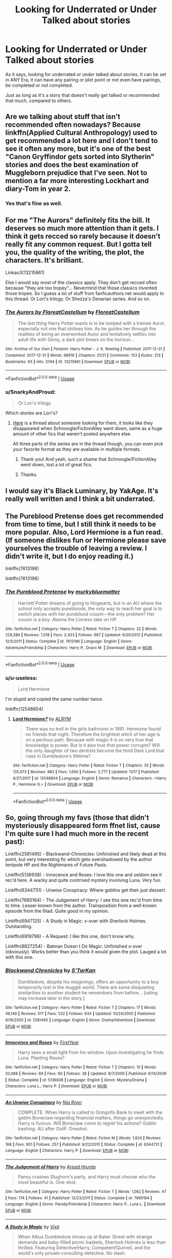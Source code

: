 #+TITLE: Looking for Underrated or Under Talked about stories

* Looking for Underrated or Under Talked about stories
:PROPERTIES:
:Author: SnarkyAndProud
:Score: 9
:DateUnix: 1576110313.0
:DateShort: 2019-Dec-12
:FlairText: Request
:END:
As it says, looking for underrated or under talked about stories. It can be set in ANY Era, it can have any pairing or plot point or not even have pairings, be completed or not completed.

Just as long as it's a story that doesn't really get talked or recommended that much, compared to others.


** Are we talking about stuff that isn't recommended often nowadays? Because linkffn(Applied Cultural Anthropology) used to get recommended a lot here and I don't tend to see it often any more, but it's one of the best "Canon Gryffindor gets sorted into Slytherin" stories and does the best examination of Muggleborn prejudice that I've seen. Not to mention a far more interesting Lockhart and diary-Tom in year 2.
:PROPERTIES:
:Author: bgottfried91
:Score: 4
:DateUnix: 1576128843.0
:DateShort: 2019-Dec-12
:END:

*** Yes that's fine as well.
:PROPERTIES:
:Author: SnarkyAndProud
:Score: 1
:DateUnix: 1576129126.0
:DateShort: 2019-Dec-12
:END:


** For me "The Aurors" definitely fits the bill. It deserves so much more attention than it gets. I think it gets recced so rarely because it doesn't really fit any common request. But I gotta tell you, the quality of the writing, the plot, the characters. It's brilliant.

Linkao3(13215861)

Else I would say most of the classics apply. They don't get recced often because "they are too tropey"... Nevermind that those classics invented those tropes. So I guess a lot of stuff from fanficauthors.net would apply to this thread. Or Lori's trilogy. Or Shezza's Denarian series. And so on.
:PROPERTIES:
:Author: Blubberinoo
:Score: 3
:DateUnix: 1576134396.0
:DateShort: 2019-Dec-12
:END:

*** [[https://archiveofourown.org/works/13215861][*/The Aurors by FloreatCastellum/*]] by [[https://www.archiveofourown.org/users/FloreatCastellum/pseuds/FloreatCastellum][/FloreatCastellum/]]

#+begin_quote
  The last thing Harry Potter wants is to be lumped with a trainee Auror, especially not one that idolises him. As he guides her through the realities of being an overworked Auror and tentatively settles into adult life with Ginny, a dark plot brews on the horizon...
#+end_quote

^{/Site/:} ^{Archive} ^{of} ^{Our} ^{Own} ^{*|*} ^{/Fandom/:} ^{Harry} ^{Potter} ^{-} ^{J.} ^{K.} ^{Rowling} ^{*|*} ^{/Published/:} ^{2017-12-31} ^{*|*} ^{/Completed/:} ^{2017-12-31} ^{*|*} ^{/Words/:} ^{98916} ^{*|*} ^{/Chapters/:} ^{21/21} ^{*|*} ^{/Comments/:} ^{153} ^{*|*} ^{/Kudos/:} ^{213} ^{*|*} ^{/Bookmarks/:} ^{63} ^{*|*} ^{/Hits/:} ^{3744} ^{*|*} ^{/ID/:} ^{13215861} ^{*|*} ^{/Download/:} ^{[[https://archiveofourown.org/downloads/13215861/The%20Aurors%20by.epub?updated_at=1570077348][EPUB]]} ^{or} ^{[[https://archiveofourown.org/downloads/13215861/The%20Aurors%20by.mobi?updated_at=1570077348][MOBI]]}

--------------

*FanfictionBot*^{2.0.0-beta} | [[https://github.com/tusing/reddit-ffn-bot/wiki/Usage][Usage]]
:PROPERTIES:
:Author: FanfictionBot
:Score: 2
:DateUnix: 1576134409.0
:DateShort: 2019-Dec-12
:END:


*** u/SnarkyAndProud:
#+begin_quote
  Or Lori's trilogy.
#+end_quote

Which stories are Lori's?
:PROPERTIES:
:Author: SnarkyAndProud
:Score: 1
:DateUnix: 1576139986.0
:DateShort: 2019-Dec-12
:END:

**** [[https://www.reddit.com/r/HPfanfiction/comments/e7waab/does_anyone_have_a_saved_copy_of_the_show_that/][Here]] is a thread about someone looking for them, it looks like they disappeared when Schnoogle/FictionAlley went down, same as a huge amount of other fics that weren't posted anywhere else.

All three parts of the series are in the thread though, you can even pick your favorite format as they are available in multiple formats.
:PROPERTIES:
:Author: Blubberinoo
:Score: 1
:DateUnix: 1576140193.0
:DateShort: 2019-Dec-12
:END:

***** Thank you! And yeah, such a shame that Schnoogle/FictionAlley went down, lost a lot of great fics.
:PROPERTIES:
:Author: SnarkyAndProud
:Score: 1
:DateUnix: 1576140895.0
:DateShort: 2019-Dec-12
:END:


***** Thanks.
:PROPERTIES:
:Author: AnIndividualist
:Score: 1
:DateUnix: 1576217230.0
:DateShort: 2019-Dec-13
:END:


** I would say it's Black Luminary, by YakAge. It's really well written and I think a bit underrated.
:PROPERTIES:
:Author: MehdudeDude
:Score: 1
:DateUnix: 1576124032.0
:DateShort: 2019-Dec-12
:END:


** The Pureblood Pretense does get recommended from time to time, but I still think it needs to be more popular. Also, Lord Hermione is a fun read. (If someone dislikes fun or Hermione please save yourselves the trouble of leaving a review. I didn't write it, but I do enjoy reading it.)

linkffn(7613196)

linkffn(7613196)
:PROPERTIES:
:Author: u-useless
:Score: 1
:DateUnix: 1576139272.0
:DateShort: 2019-Dec-12
:END:

*** [[https://www.fanfiction.net/s/7613196/1/][*/The Pureblood Pretense/*]] by [[https://www.fanfiction.net/u/3489773/murkybluematter][/murkybluematter/]]

#+begin_quote
  Harriett Potter dreams of going to Hogwarts, but in an AU where the school only accepts purebloods, the only way to reach her goal is to switch places with her pureblood cousin---the only problem? Her cousin is a boy. Alanna the Lioness take on HP.
#+end_quote

^{/Site/:} ^{fanfiction.net} ^{*|*} ^{/Category/:} ^{Harry} ^{Potter} ^{*|*} ^{/Rated/:} ^{Fiction} ^{T} ^{*|*} ^{/Chapters/:} ^{22} ^{*|*} ^{/Words/:} ^{229,389} ^{*|*} ^{/Reviews/:} ^{1,018} ^{*|*} ^{/Favs/:} ^{2,433} ^{*|*} ^{/Follows/:} ^{967} ^{*|*} ^{/Updated/:} ^{6/20/2012} ^{*|*} ^{/Published/:} ^{12/5/2011} ^{*|*} ^{/Status/:} ^{Complete} ^{*|*} ^{/id/:} ^{7613196} ^{*|*} ^{/Language/:} ^{English} ^{*|*} ^{/Genre/:} ^{Adventure/Friendship} ^{*|*} ^{/Characters/:} ^{Harry} ^{P.,} ^{Draco} ^{M.} ^{*|*} ^{/Download/:} ^{[[http://www.ff2ebook.com/old/ffn-bot/index.php?id=7613196&source=ff&filetype=epub][EPUB]]} ^{or} ^{[[http://www.ff2ebook.com/old/ffn-bot/index.php?id=7613196&source=ff&filetype=mobi][MOBI]]}

--------------

*FanfictionBot*^{2.0.0-beta} | [[https://github.com/tusing/reddit-ffn-bot/wiki/Usage][Usage]]
:PROPERTIES:
:Author: FanfictionBot
:Score: 1
:DateUnix: 1576139300.0
:DateShort: 2019-Dec-12
:END:


*** u/u-useless:
#+begin_quote
  Lord Hermione
#+end_quote

I'm stupid and copied the same number twice.

linkffn(12548804)
:PROPERTIES:
:Author: u-useless
:Score: 1
:DateUnix: 1576139793.0
:DateShort: 2019-Dec-12
:END:

**** [[https://www.fanfiction.net/s/12548804/1/][*/Lord Hermione?/*]] by [[https://www.fanfiction.net/u/8427977/ALRYM][/ALRYM/]]

#+begin_quote
  There was no troll in the girls bathroom in 1991. Hermione found no friends that night. Therefore the brightest witch of her age is on a perilous path. Because with magic it is so very true that knowledge is power. But is it also true that power corrupts? Will the only daughter of two dentists become the third Dark Lord that rises in Dumbledore's lifetime?
#+end_quote

^{/Site/:} ^{fanfiction.net} ^{*|*} ^{/Category/:} ^{Harry} ^{Potter} ^{*|*} ^{/Rated/:} ^{Fiction} ^{T} ^{*|*} ^{/Chapters/:} ^{35} ^{*|*} ^{/Words/:} ^{135,973} ^{*|*} ^{/Reviews/:} ^{983} ^{*|*} ^{/Favs/:} ^{1,690} ^{*|*} ^{/Follows/:} ^{2,777} ^{*|*} ^{/Updated/:} ^{11/17} ^{*|*} ^{/Published/:} ^{6/27/2017} ^{*|*} ^{/id/:} ^{12548804} ^{*|*} ^{/Language/:} ^{English} ^{*|*} ^{/Genre/:} ^{Romance} ^{*|*} ^{/Characters/:} ^{<Harry} ^{P.,} ^{Hermione} ^{G.>} ^{*|*} ^{/Download/:} ^{[[http://www.ff2ebook.com/old/ffn-bot/index.php?id=12548804&source=ff&filetype=epub][EPUB]]} ^{or} ^{[[http://www.ff2ebook.com/old/ffn-bot/index.php?id=12548804&source=ff&filetype=mobi][MOBI]]}

--------------

*FanfictionBot*^{2.0.0-beta} | [[https://github.com/tusing/reddit-ffn-bot/wiki/Usage][Usage]]
:PROPERTIES:
:Author: FanfictionBot
:Score: 1
:DateUnix: 1576139811.0
:DateShort: 2019-Dec-12
:END:


** So, going through my favs (those that didn't mysteriously disappeared form ffnet list, cause I'm quite sure I had much more in the recent past):

Linkffn(2581495) - Blackwand-Chronicles: Unfinished and likely dead at this point, but very interesting fic which gets overshadowed by the author tentpole HP and the Nightmares of Future Pasts.

Linkffn(5136938) - Innocence and Roses: I love this one and seldom see it rec'd here. A wacky and quite contrived mystery involving Luna. Very fun.

Linkffn(6344731) - Unwise Conspiracy: Where goblins get their just dessert.

Linkffn(7665164) - The Judgement of Harry: I see this one rec'd from time to time. Lesser known from the author. Transposition from a well known episode from the Illiad. Quite good in my opinion.

Linkffn(6947125) - A Study in Magic: x-over with Sherlock Holmes. Outstanding.

Linkffn(6919796) - A Request: I like this one, don't know why.

Linkffn(8827254) - Batman Doesn t Do Magic: Unfinished x-over (obviously). Works better than you think it would given the plot. Lauged a lot with this one.
:PROPERTIES:
:Author: AnIndividualist
:Score: 1
:DateUnix: 1576190772.0
:DateShort: 2019-Dec-13
:END:

*** [[https://www.fanfiction.net/s/2581495/1/][*/Blackwand Chronicles/*]] by [[https://www.fanfiction.net/u/884184/S-TarKan][/S'TarKan/]]

#+begin_quote
  Dumbledore, despite his misgivings, offers an opportunity to a boy temporarily lost in the muggle world. There are some disquieting similarities to another student he remembers from before... [rating may increase later in the story.]
#+end_quote

^{/Site/:} ^{fanfiction.net} ^{*|*} ^{/Category/:} ^{Harry} ^{Potter} ^{*|*} ^{/Rated/:} ^{Fiction} ^{T} ^{*|*} ^{/Chapters/:} ^{17} ^{*|*} ^{/Words/:} ^{46,149} ^{*|*} ^{/Reviews/:} ^{517} ^{*|*} ^{/Favs/:} ^{532} ^{*|*} ^{/Follows/:} ^{634} ^{*|*} ^{/Updated/:} ^{10/24/2005} ^{*|*} ^{/Published/:} ^{9/16/2005} ^{*|*} ^{/id/:} ^{2581495} ^{*|*} ^{/Language/:} ^{English} ^{*|*} ^{/Genre/:} ^{Drama/Adventure} ^{*|*} ^{/Download/:} ^{[[http://www.ff2ebook.com/old/ffn-bot/index.php?id=2581495&source=ff&filetype=epub][EPUB]]} ^{or} ^{[[http://www.ff2ebook.com/old/ffn-bot/index.php?id=2581495&source=ff&filetype=mobi][MOBI]]}

--------------

[[https://www.fanfiction.net/s/5136938/1/][*/Innocence and Roses/*]] by [[https://www.fanfiction.net/u/1616281/FirstYear][/FirstYear/]]

#+begin_quote
  Harry sees a small light from his window. Upon investigating he finds Luna. Planting Roses?
#+end_quote

^{/Site/:} ^{fanfiction.net} ^{*|*} ^{/Category/:} ^{Harry} ^{Potter} ^{*|*} ^{/Rated/:} ^{Fiction} ^{T} ^{*|*} ^{/Chapters/:} ^{10} ^{*|*} ^{/Words/:} ^{20,088} ^{*|*} ^{/Reviews/:} ^{69} ^{*|*} ^{/Favs/:} ^{60} ^{*|*} ^{/Follows/:} ^{38} ^{*|*} ^{/Updated/:} ^{8/7/2009} ^{*|*} ^{/Published/:} ^{6/14/2009} ^{*|*} ^{/Status/:} ^{Complete} ^{*|*} ^{/id/:} ^{5136938} ^{*|*} ^{/Language/:} ^{English} ^{*|*} ^{/Genre/:} ^{Mystery/Drama} ^{*|*} ^{/Characters/:} ^{Luna} ^{L.,} ^{Harry} ^{P.} ^{*|*} ^{/Download/:} ^{[[http://www.ff2ebook.com/old/ffn-bot/index.php?id=5136938&source=ff&filetype=epub][EPUB]]} ^{or} ^{[[http://www.ff2ebook.com/old/ffn-bot/index.php?id=5136938&source=ff&filetype=mobi][MOBI]]}

--------------

[[https://www.fanfiction.net/s/6344731/1/][*/An Unwise Conspiracy/*]] by [[https://www.fanfiction.net/u/780029/Nia-River][/Nia River/]]

#+begin_quote
  COMPLETE. When Harry is called to Gringotts Bank to meet with the goblin Boneclaw regarding financial matters, things go unexpectedly. Harry is furious. Will Boneclaw come to regret his actions? Goblin bashing. AU after OotP. Oneshot.
#+end_quote

^{/Site/:} ^{fanfiction.net} ^{*|*} ^{/Category/:} ^{Harry} ^{Potter} ^{*|*} ^{/Rated/:} ^{Fiction} ^{M} ^{*|*} ^{/Words/:} ^{1,824} ^{*|*} ^{/Reviews/:} ^{168} ^{*|*} ^{/Favs/:} ^{801} ^{*|*} ^{/Follows/:} ^{257} ^{*|*} ^{/Published/:} ^{9/22/2010} ^{*|*} ^{/Status/:} ^{Complete} ^{*|*} ^{/id/:} ^{6344731} ^{*|*} ^{/Language/:} ^{English} ^{*|*} ^{/Characters/:} ^{Harry} ^{P.} ^{*|*} ^{/Download/:} ^{[[http://www.ff2ebook.com/old/ffn-bot/index.php?id=6344731&source=ff&filetype=epub][EPUB]]} ^{or} ^{[[http://www.ff2ebook.com/old/ffn-bot/index.php?id=6344731&source=ff&filetype=mobi][MOBI]]}

--------------

[[https://www.fanfiction.net/s/7665164/1/][*/The Judgement of Harry/*]] by [[https://www.fanfiction.net/u/3205163/Arpad-Hrunta][/Arpad Hrunta/]]

#+begin_quote
  Pansy crashes Slughorn's party, and Harry must choose who the most beautiful is. One-shot.
#+end_quote

^{/Site/:} ^{fanfiction.net} ^{*|*} ^{/Category/:} ^{Harry} ^{Potter} ^{*|*} ^{/Rated/:} ^{Fiction} ^{T} ^{*|*} ^{/Words/:} ^{1,062} ^{*|*} ^{/Reviews/:} ^{47} ^{*|*} ^{/Favs/:} ^{174} ^{*|*} ^{/Follows/:} ^{41} ^{*|*} ^{/Published/:} ^{12/23/2011} ^{*|*} ^{/Status/:} ^{Complete} ^{*|*} ^{/id/:} ^{7665164} ^{*|*} ^{/Language/:} ^{English} ^{*|*} ^{/Genre/:} ^{Parody/Friendship} ^{*|*} ^{/Characters/:} ^{Harry} ^{P.,} ^{Luna} ^{L.} ^{*|*} ^{/Download/:} ^{[[http://www.ff2ebook.com/old/ffn-bot/index.php?id=7665164&source=ff&filetype=epub][EPUB]]} ^{or} ^{[[http://www.ff2ebook.com/old/ffn-bot/index.php?id=7665164&source=ff&filetype=mobi][MOBI]]}

--------------

[[https://www.fanfiction.net/s/6947125/1/][*/A Study in Magic/*]] by [[https://www.fanfiction.net/u/2780911/Vixit][/Vixit/]]

#+begin_quote
  When Albus Dumbledore shows up at Baker Street with strange demands and baby-filled picnic baskets, Sherlock Holmes is less than thrilled. Featuring Detective!Harry, Competent!Quirrell, and the world's only private consulting detective. No slash.
#+end_quote

^{/Site/:} ^{fanfiction.net} ^{*|*} ^{/Category/:} ^{Harry} ^{Potter} ^{+} ^{Sherlock} ^{Holmes} ^{Crossover} ^{*|*} ^{/Rated/:} ^{Fiction} ^{T} ^{*|*} ^{/Chapters/:} ^{20} ^{*|*} ^{/Words/:} ^{45,805} ^{*|*} ^{/Reviews/:} ^{837} ^{*|*} ^{/Favs/:} ^{2,262} ^{*|*} ^{/Follows/:} ^{1,473} ^{*|*} ^{/Updated/:} ^{3/15/2012} ^{*|*} ^{/Published/:} ^{4/28/2011} ^{*|*} ^{/Status/:} ^{Complete} ^{*|*} ^{/id/:} ^{6947125} ^{*|*} ^{/Language/:} ^{English} ^{*|*} ^{/Genre/:} ^{Drama/Adventure} ^{*|*} ^{/Characters/:} ^{Harry} ^{P.,} ^{Sherlock} ^{Holmes} ^{*|*} ^{/Download/:} ^{[[http://www.ff2ebook.com/old/ffn-bot/index.php?id=6947125&source=ff&filetype=epub][EPUB]]} ^{or} ^{[[http://www.ff2ebook.com/old/ffn-bot/index.php?id=6947125&source=ff&filetype=mobi][MOBI]]}

--------------

[[https://www.fanfiction.net/s/6919796/1/][*/A Request/*]] by [[https://www.fanfiction.net/u/2065293/FeloniousFolts][/FeloniousFolts/]]

#+begin_quote
  If an average school life was all that Seymour Turner could have hoped for then he surely never planned on "Loony" Lovegood nor could he have ever foreseen the extraordinary events that seem to gravitate towards her on a daily basis.
#+end_quote

^{/Site/:} ^{fanfiction.net} ^{*|*} ^{/Category/:} ^{Harry} ^{Potter} ^{*|*} ^{/Rated/:} ^{Fiction} ^{T} ^{*|*} ^{/Chapters/:} ^{19} ^{*|*} ^{/Words/:} ^{112,578} ^{*|*} ^{/Reviews/:} ^{33} ^{*|*} ^{/Favs/:} ^{39} ^{*|*} ^{/Follows/:} ^{23} ^{*|*} ^{/Updated/:} ^{8/3/2017} ^{*|*} ^{/Published/:} ^{4/19/2011} ^{*|*} ^{/Status/:} ^{Complete} ^{*|*} ^{/id/:} ^{6919796} ^{*|*} ^{/Language/:} ^{English} ^{*|*} ^{/Genre/:} ^{Romance/Mystery} ^{*|*} ^{/Characters/:} ^{Luna} ^{L.,} ^{OC} ^{*|*} ^{/Download/:} ^{[[http://www.ff2ebook.com/old/ffn-bot/index.php?id=6919796&source=ff&filetype=epub][EPUB]]} ^{or} ^{[[http://www.ff2ebook.com/old/ffn-bot/index.php?id=6919796&source=ff&filetype=mobi][MOBI]]}

--------------

[[https://www.fanfiction.net/s/8827254/1/][*/Batman Doesn't 'Do' Magic/*]] by [[https://www.fanfiction.net/u/2147626/deadlydaisy8o8][/deadlydaisy8o8/]]

#+begin_quote
  Due to unfortunate circumstance. Batman has landed right in the Great Hall at the Beginning of third year, and somehow acquired an undesired and unwanted magical ability in the process. Until he can find his way home and be rid of his new ability, he'll have to deal with the Wizarding World and all the quirks that come with it.
#+end_quote

^{/Site/:} ^{fanfiction.net} ^{*|*} ^{/Category/:} ^{Batman} ^{+} ^{Harry} ^{Potter} ^{Crossover} ^{*|*} ^{/Rated/:} ^{Fiction} ^{K+} ^{*|*} ^{/Chapters/:} ^{14} ^{*|*} ^{/Words/:} ^{64,093} ^{*|*} ^{/Reviews/:} ^{296} ^{*|*} ^{/Favs/:} ^{477} ^{*|*} ^{/Follows/:} ^{559} ^{*|*} ^{/Updated/:} ^{11/29/2017} ^{*|*} ^{/Published/:} ^{12/24/2012} ^{*|*} ^{/id/:} ^{8827254} ^{*|*} ^{/Language/:} ^{English} ^{*|*} ^{/Genre/:} ^{Mystery/Adventure} ^{*|*} ^{/Characters/:} ^{Bruce} ^{W./Batman,} ^{Albus} ^{D.} ^{*|*} ^{/Download/:} ^{[[http://www.ff2ebook.com/old/ffn-bot/index.php?id=8827254&source=ff&filetype=epub][EPUB]]} ^{or} ^{[[http://www.ff2ebook.com/old/ffn-bot/index.php?id=8827254&source=ff&filetype=mobi][MOBI]]}

--------------

*FanfictionBot*^{2.0.0-beta} | [[https://github.com/tusing/reddit-ffn-bot/wiki/Usage][Usage]]
:PROPERTIES:
:Author: FanfictionBot
:Score: 1
:DateUnix: 1576190808.0
:DateShort: 2019-Dec-13
:END:


** [deleted]
:PROPERTIES:
:Score: 0
:DateUnix: 1576128159.0
:DateShort: 2019-Dec-12
:END:

*** [[https://archiveofourown.org/works/13968495][*/Lollies and Loki/*]] by [[https://www.archiveofourown.org/users/cheshire_carroll/pseuds/cheshire_carroll][/cheshire_carroll/]]

#+begin_quote
  Hermione Granger is seven years old when she kneels in front of an altar she's made herself with an offering of the best sweets her pocket money could buy and prays to a Trickster God.Gabriel hears.
#+end_quote

^{/Site/:} ^{Archive} ^{of} ^{Our} ^{Own} ^{*|*} ^{/Fandoms/:} ^{Harry} ^{Potter} ^{-} ^{J.} ^{K.} ^{Rowling,} ^{Supernatural} ^{*|*} ^{/Published/:} ^{2018-03-14} ^{*|*} ^{/Completed/:} ^{2019-12-11} ^{*|*} ^{/Words/:} ^{180008} ^{*|*} ^{/Chapters/:} ^{49/49} ^{*|*} ^{/Comments/:} ^{1422} ^{*|*} ^{/Kudos/:} ^{2634} ^{*|*} ^{/Bookmarks/:} ^{799} ^{*|*} ^{/Hits/:} ^{40471} ^{*|*} ^{/ID/:} ^{13968495} ^{*|*} ^{/Download/:} ^{[[https://archiveofourown.org/downloads/13968495/Lollies%20and%20Loki.epub?updated_at=1576114318][EPUB]]} ^{or} ^{[[https://archiveofourown.org/downloads/13968495/Lollies%20and%20Loki.mobi?updated_at=1576114318][MOBI]]}

--------------

*FanfictionBot*^{2.0.0-beta} | [[https://github.com/tusing/reddit-ffn-bot/wiki/Usage][Usage]]
:PROPERTIES:
:Author: FanfictionBot
:Score: 0
:DateUnix: 1576128170.0
:DateShort: 2019-Dec-12
:END:
